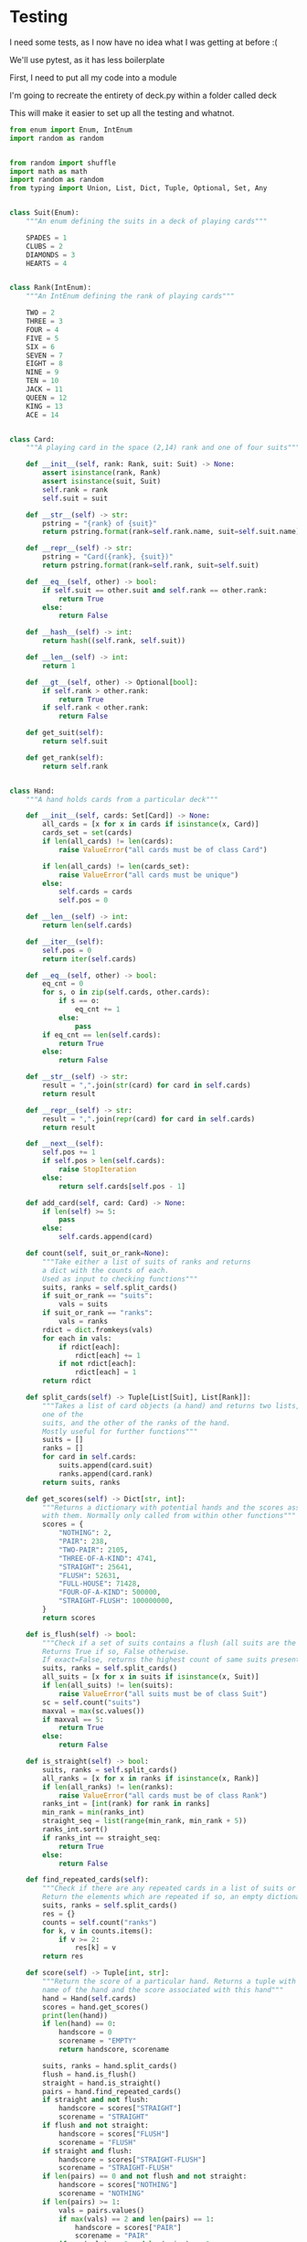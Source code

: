 #+PROPERTY: header-args:R  :session *R*
#+PROPERTY: header-args:python    :exports code
* COMMENT P0ker
- In which I write a card deck
- Plan is to implement poker
- And then potentially some bots.

- Because I am a lazy, lazy man I'm going to start with the CardDeck from fluent python.

#+BEGIN_SRC python
  import collections

  Card = collections.namedtuple('Card', ['rank', 'suit'])

  class FrenchDeck:
      ranks = [str(n) for n in range(2, 11)] + list('JQKA')
      suits = 'spades diamonds clubs hearts'.split()

      def __init__(self):
	  self._cards = [Card(rank, suit) for suit in self.suits
			 for rank in self.ranks]
      def __len__(self):
	  return len(self._cards)
      def __getitem__(self, position):
	  return self._cards[position]

#+END_SRC

- So this creates a deck, and each card is just an element of the deck
- This isn't really what I want, though there are some good ideas that I can steal from it.

#+BEGIN_SRC python  :session :results none :exports code
from enum import Enum, IntEnum
import random as random
import collections as collections
from random import shuffle


class Suit(Enum):
    """An enum defining the suits in a deck of playing cards"""
    SPADES = 1
    CLUBS = 2
    DIAMONDS = 3
    HEARTS = 4


class Rank(IntEnum):
    """An IntEnum defining the rank of playing cards"""
    TWO = 2
    THREE = 3
    FOUR = 4
    FIVE = 5
    SIX = 6
    SEVEN = 7
    EIGHT = 8
    NINE = 9
    TEN = 10
    JACK = 11
    QUEEN = 12
    KING = 13
    ACE = 14


class Card:
    """A playing card in the space (2,13) rank and one of four suits"""
    def __init__(self, suit:Suit, rank:Rank):
        self.rank = rank
        self.suit = suit

    def __repr__(self):
        pstring = "{rank} of {suit}"
        return pstring.format(rank=self.rank, suit=self.suit)


class Hand:
    """A hand holds 5 cards from a particular deck"""
    def __init__(self, cards):
        self.cards = cards
        self.pos = 0

    def __iter__(self):
        self.pos = 0
        return iter(self.cards)

    def __next__(self):
        self.pos += 1
        if self.pos > len(self.cards):
            raise StopIteration
        else:
            return self.cards[self.pos - 1]


def random_choice(upper, lower):
    """Choose an int between upper and lower, uniformly at random"""
    x = random.randint(upper, lower)
    return x


def random_suit() -> Suit:
    """Choose a Suit uniformly at random. Return a Suit Enum"""
    choice = Suit(random_choice(1, 4))
    return choice


def random_rank() -> Rank:
    """Choose a rank uniformly at random. Return a Rank Enum"""
    choice = Rank(random_choice(2, 13))
    return choice


def random_card() -> Card:
    """Choose a Suit and Rank uniformly at random, return the combination as a Card object"""
    suit = random_suit()
    rank = random_rank()
    card = Card(suit, rank)
    return card


def random_hand():
    """Choose five cards using random_card. Note that this function does not handle the possibility of two cards having the same rank & suit. Returns a list of Card objects"""
    cards = []
    for _ in range(0, 5):
        cards.append(random_card())
    return cards
#+END_SRC




#+BEGIN_SRC python :session

#+END_SRC

#+RESULTS:



- So, here we create two Enums, Rank and Suit
- A particular combination of these makes up a card
- However, the deck is probably the right level of abstraction for my purposes
  - It enforces uniqueness of cards
  - It provides a convenient target for methods (shuffle, deal)

- I probably need a Hand object, which consists of 1-5 cards
- So we can re-use some of the fluent python code, with our new Rank and Suit enums

#+BEGIN_SRC python :session



class FirstDeck:
    """An object representing a deck of playing cards"""
    def __init__(self):
        self._cards = [Card(rank, suit) for suit in Suit
                       for rank in Rank]

    def __len__(self):
        return len(self._cards)

    def __getitem__(self, position):
        return self._cards[position]
    def __repr__(self):
        fstring = "Cards remaining: {left}"
        return fstring.format(left=len(self._cards))

    def shuffle(self):
        self._cards = shuffle(self._cards)

    def deal(self):
        card = self._cards.pop(0)
        return card


#+END_SRC
- Ah yes, I should probably have finished the card implementation
- TDD anyone?
#+BEGIN_SRC python :session
Card = collections.namedtuple("Card", ['rank', 'suit'])
#+END_SRC
- Above is my original implementation
- After some dicking around with classes for card, I ended up back with a namedtuple
- i'll change this, but not now.
- I need to shuffle the deck
- Let's steal more code from fluent python! (it was shuffle, see above)
- I fixed this, this code is not used anymore (but potentially stuff further on relies upon it)
#+BEGIN_SRC python :session

def deal_cards(deck, players):
    """Takes a list of players (normally empty lists)
    and deals each of them five cards,
    returning the updated lists"""
    for i in range(0, 5):
        for player in players:
            card = deck.deal()
            player.hand.append(card)
    return deck, players

#+END_SRC


#+BEGIN_SRC python :session :eval no
player1 = []
player2 = []
player3 = []
players = [player1, player2, player3]
mydeck = FirstDeck()
suits = []
ranks = []
for card in player3:
    suits.append(card.suit)
    ranks.append(card.rank)

for suit in Suit:
    print(suits.count(suit))

rcount = []
for rank in Rank:
    rcount.append(ranks.count(rank))

suits_uc = {"♠": 1, "♣": 2, "♥": 4, "♦": 8}
#+END_SRC

- This is just messing around with the hands
- I actually need to change my implementation of rank, to use IntEnum
- this will allow for integer comparisons of the values, which I need
- IntEnum away

#+BEGIN_SRC python :session
Ace = Rank(14)
Deuce = Rank(2)
Ace < Deuce
Ace > Deuce
#+END_SRC
- So now we have comparisons across ranks
- As per official rules, we don't need these for suits
**  Scoring Hands

- Reasonably involved.
- I started [[https://stackoverflow.com/questions/10363927/the-simplest-algorithm-for-poker-hand-evaluation][here]], found an [[https://www.codeproject.com/Articles/569271/A-Poker-hand-analyzer-in-JavaScript-using-bit-math][insane bitmath]] implementation, but my own
  thoughts were most usefully inspired by [[https://people.eecs.berkeley.edu/~bh/ssch15/poker.html][here]] (i love that its a
  project building on previous work but completely different)
- So most of the hands depend on either suits or ranks
- We have same number suits (two, three four of a kind, two-pair, full house)
- rank based (straight)
- suit based (flush)
- rank and suit based (straight flush)
- ideally we want a continuous number to optimise against, but we'll leave that alone for now.

- Official rules can be found [[https://www.pagat.com/poker/rules/ranking.html][here]]

#+BEGIN_SRC python :session
from typing import List


def split_cards(Hand):
    """Takes a list of card objects (a hand) and returns two lists,
    one of the
    suits, and the other of the ranks of the hand.
    Mostly useful for further functions """
    suits = []
    ranks = []
    for each in Hand:
        suits.append(each.suit)
        ranks.append(each.rank)
    return suits, ranks


def count(ranks):
    """Take either a list of suits of ranks and returns
a dict with the counts of each. Used as input to checking functions"""
    rdict = dict.fromkeys(ranks)
    for each in ranks:
        if rdict[each]:
            rdict[each] += 1
        if not rdict[each]:
            rdict[each] = 1
    return rdict


def anyrep(ranks):
"""Check if there are any repeated elements in either a selection of suits or ranks.Return True if there are, False otherwise. """
    origlen = len(ranks)
    uniquelen = len(set(ranks))
    if origlen == uniquelen:
        return False
    else:
        return True


def find_repeated_cards(ranks):
    """Check if there are any repeated cards in a list of suits or ranks. Return the elements which are repeated if so, an empty dictionary otherwise"""
    res = {}
    counts = count(ranks)
    for k, v in counts.items():
        if v >= 2:
            res[k] = v
    return res


def is_straight(ranks, exact=True):
    """Check if the hand contains a straight.Returns True if so, False otherwise. If exact=False, then returns the number of cards which form part of a straight"""
    ranks.sort()
    count = 0
    for i in range(0, len(ranks) - 1):
        if ranks[i + 1] - ranks[i] == 1:
            count += 1
    if not exact:
        return count

    if count == 4:
        return True
    else:
        return False


def is_flush(suits, exact=True):
    """Check if a set of suits contains a flush (all suits are the same). Returns True if so, False otherwise. If exact=False, returns the highest count of same suits present. """
    sc = count(suits)
    maxval = max(sc.values())
    if not exact:
        return maxval
    if maxval == 5:
        return True
    else:
        return False


def make_straight(suit: Suit, start: int) -> List[Card]:
    """This actually makes a straight flush, of suit Suit and starting at Rank start"""
    hand = []
    if not start:
        start = 7
    for rank in range(start, start + 5):
        hand.append(Card(suit, Rank(rank)))
    return hand

#+END_SRC


- So the key when iterating over dicts is to use the items method (iteritems in Python 2)
- that may be the source of some of the problems I've been having with them

|       prob | hand name           | prob_num |      |
|  0.001539% | "straight flush"    |      1e6 |
|  0.024010% | "4 of a kind plain" |   0.0002 |      |
|  0.144058% | "full house plain"  |   0.0014 |      |
|  0.196540% | "nothing flush"     |   0.0019 |      |
|  0.392465% | "straight plain"    |   0.0039 |      |
|  2.112845% | "3 of a kind plain" |  0.02109 |      |
|  4.753902% | "2 pairs plain"     |   0.0475 |      |
| 42.256903% | "pair plain"        |     0.42 |      |
| 50.117739% | "nothing plain"     |    .5012 |      |
#+TBLFM: $4=1/1e6

- So I can use 1/prob as a measure of how much to bet.
- Note that those really small numbers are percentages, which makes things pretty crazy.

#+BEGIN_SRC python :session 


def get_scores():
    """Returns a dictionary with potential hands and the scores associated
    with them. Normally only called from within other functions"""
    scores = {'NOTHING': 2,
              'PAIR': 238,
              'TWO-PAIR': 2105,
              'THREE-OF-A-KIND': 4741,
              'STRAIGHT': 25641,
              'FLUSH': 52631,
              'FULL-HOUSE': 71428,
              '4-OF-A-KIND': 500000,
              'STRAIGHT-FLUSH': 100000000}
    return scores


def score_hand(hand):
    """Return the score of a particular hand. Returns a tuple with the
    name of the hand and the score associated with this hand"""
    scores = get_scores()
    suits, ranks = split_cards(hand)
    flush = is_flush(suits)
    straight = is_straight(ranks)
    print("flush is {}, and straight is {}".format(flush, straight))
    pairs = find_repeated_cards(ranks)
    print("len(pairs) = {}".format(len(pairs)))
    if straight:
        handscore = scores['STRAIGHT']
        scorename = 'STRAIGHT'
    if flush:
        handscore = scores['FLUSH']
        scorename = 'FLUSH'
    if straight and flush:
        handscore = scores['STRAIGHT-FLUSH']
        scorename = 'STRAIGHT-FLUSH'
    if len(pairs) == 0:
        handscore = scores['NOTHING']
        scorename = 'NOTHING'
    if len(pairs) >= 1:
        vals = pairs.values()
        if max(vals) == 2 and len(pairs) == 1:
            handscore = scores['PAIR']
            scorename = 'PAIR'
        if max(vals) == 2 and len(pairs) == 2:
            handscore = scores['TWO-PAIR']
            scorename = 'TWO-PAIR'
        if max(vals) == 3 and len(pairs) == 1:
            handscore = scores['THREE-OF-A-KIND']
            scorename = 'THREE-OF-A-KIND'
        if max(vals) == 3 and len(pairs) == 2:
            handscore = scores['FULL-HOUSE']
            scorename = 'FULL-HOUSE'
        if max(vals) == 4:
            handscore = scores['FOUR-OF-A-KIND']
            scorename = 'FOUR-OF-A-KIND'
    return handscore, scorename


#+END_SRC

- this code handles the scoring
- I need to test this extensively, as it's key to the overall game.

#+BEGIN_SRC python :session :eval no
# old API, doesn't work anymore
player1 = []
player2 = []
player3 = []
players = [player1, player2, player3]
mydeck = FirstDeck()
mydeck, players = deal_cards(mydeck, players)
scores = [score_hand(player.hand) for player in players]
#+END_SRC

#+BEGIN_SRC python :session 


def discard_cards(hand):
    """Discard cards that do not add to the value of the hand. Ignores the
    possibility of straights or flushes. Keeps any pairs etc, otherwise
    keeps the highest numeric cards and discards the rest. In any case,
    will discard no more than three cards."""
    suits, ranks = split_cards(hand)
    score, handname = score_hand(hand)
    scount = count(suits)
    rcount = count(ranks)
    if handname == 'NOTHING':
        ranks.sort(reverse=True)
        topranks = ranks[0:2]
        minretained = topranks[1].value
        cards_remaining = [(r, s) for r, s in hand if r >= minretained]
    else:
        keep = {k: v for k, v in rcount.items() if v >= 2}
        keepvalues = list(keep)[0].value
        cards_remaining = [(rank, suit) for rank, suit
                           in hand if rank == keepvalues]

    return cards_remaining


def replenish_cards(deck, player):
    """Takes a deck and player as argument. Deals cards to the player,
    until they have five cards again."""
    while len(player.hand) < 5:
        card = deck.deal()
        player.hand.append(card)
        if len(player.hand) == 5:
            pass
    return deck, player
#+END_SRC
*** Player Actions
- Next, I need to figure out what actions the players can take:
- Actions:
  - BET : bet(amount)
  - CALL : call(amount)
  - RAISE : raise(amount)
  - FOLD : fold()

- How to decide on actions:
  - If handscore greater than some threshold
  - BET according to that threshold
  - BET if Prob(Win) > potential loss
  - CALL if uncertain
  - Need to handle pots and conditional logic based on size of pot vs size of other players pots


- If nothing FOLD
- Else BET

- Seems plausible to create some player objects

#+BEGIN_SRC python :session 
import math as math
import random as random
from typing import List, Set, Dict, Tuple, Optional

class Player:
    def __init__(self, hand=None, stash=5000):
        self.hand = []
        self.stash = stash
        self.score = 0
        self.minbet = 10
        self.randnum = random.randint(0, 100)

    def __repr__(self):
        fstring = "Player(stash = {stash}, score={score}, hand = {hand})"
        return fstring.format(stash=self.stash,
                              score=self.score,
                              hand=self.hand)

    def scores(self):
        if len(self.hand) > 0:
            score, sname = score_hand(self.hand)
            self.score = score
            return self.score
        else:
            return self.score

    def discard(self):
        self.hand = discard_cards(self.hand)

    def bet(self, bet=None):
        if bet:
            return bet
        else:
            score, name = score_hand(self.hand)
            if score > 200:
                bet = (self.stash * 0.01) * math.log(score)
                randnumber = random.random()
                if randnumber < 0.25:
                    bet += self.randnum
                if randnumber > 0.75:
                    bet -= self.randnum
                self.stash = self.stash - bet
                return bet
            else:
                self.stash -= self.minbet
                return self.minbet

    def call(self, bet_required=None) -> bool:
        if not self.score:
            self.score, _ = score_hand(self.hand)

        else:
            if self.score < 200:
                return False
            else:
                return True
        if bet_required:
            if self.score < bet_required:
                return False
            else:
                return True

    def fold(self) -> bool:
        if not self.score:
            self.score = score_hand(self.hand)
        if self.score < 100:
            return True
        else:
            return False

    def decide_action(self, game):
        is_call = self.call()
        is_fold = self.fold()
        if is_fold:
            return 'FOLD'
        if not is_fold and is_call:
            return 'CALL'
        if self.score < 200 or self.score > 400:
            return 'CHECK'
        else:
            return 'BET'
#+END_SRC

#+RESULTS:

- the actions should be enums
- take bet calculation logic out of bet function


- I probably also need a Game object to handle the deck, pot and
  comparison of hands

#+BEGIN_SRC python :session 
class Game:
    def __init__(self, name="poker", ante=100):
        self.name = name
        self.ante = 100
        self.maxdrop = 3
        self.deck = FirstDeck()
        self.pot = 0
    def __repr__(self):
        fstring = "Game{name}, ante={ante}, maxdrop={maxdrop},pot={pot}"
        return fstring.format(name=self.name,
                              ante=self.ante,
                              maxdrop=self.maxdrop,
                              pot=self.pot)

    def start_round(self, players):
        self.deck.shuffle()
        deck, players = deal_cards(self.deck, players=players)
        self.deck = deck
        return players

    def deal(self, player):
        deck, player = replenish_cards(self.deck, player)
        self.deck = deck
        return player

    def compare(self, players):
        scores = {}
        for player in players:
            score, sname = score_hand(players.hand)
            scores[player] = score
        maxscore = max(scores.items)
        return maxscore



    def add_to_pot(self, bet):
        print("pot is {} and bet is {}".format(self.pot, bet))
        self.pot += bet

    def get_pot_value(self):
        return self.pot
#+END_SRC

#+RESULTS:
: False




#+BEGIN_SRC python :session
import deck
players = [deck.Player(),deck.Player(),deck.Player()]
d = deck.FirstDeck()
d.shuffle()
d, players = deck.deal_cards(d, players)
scores = [deck.score_hand(x) for x in players]
player_discards = [deck.discard_cards(x) for x in players]
players = [deck.replenish_cards(x) for x in player_discards]
#+END_SRC

- So, my API is OK right now.
- This is all OK until ==replenish_cards== is run, but that function returns both the deck and the players
- this leads to annoying objects.
- the problem here is that with the Game design above, the deck can be handled there
- Then I just return the players.
- I can then handling the player logic in the player objects.
- The only concern I have is duplication of scoring logic (I already
  have this problem with ==discard_cards==)


#+BEGIN_SRC python
playersnew = [deck.Player(), deck.Player(), deck.Player()]
game = deck.Game()
players = game.start_round(playersnew)
hands = [x.hand for x in players]
players = [discard_cards(x) for x in hands]
players = [replenish_cards(x) for x in players]
#+END_SRC

- So this is a better API, in that I can create new player objects. I
  need to implement a hand updater/extractor as I always need this
  information.

** Order of Play
- Big blind (100), little blind (50)
- big blind starts, continuing clockwise
- Three cards dealt
- one round of betting
- calls, raises and folds
- discard and take new cards (max 3)
- second round betting
- end hand (with call or fold)
#+BEGIN_SRC python :session :results output
import deck
playersnew = [deck.Player(), deck.Player(), deck.Player()]
game = deck.Game()
player1, player2, player3 = playersnew
blind = player1.bet(100)
lblind = player2.bet(50)
game.add_to_pot(blind)
game.add_to_pot(lblind)
playersnew = player1, player2, player3
players = game.start_round(playersnew)
hands = [x.hand for x in players]
scores = [x.scores() for x in players]
bets = [x.bet() for x in players]
for b in bets:
    game.add_to_pot(b)
_ = [x.discard() for x in players]
##this is a weird transition
## the discarded cards should be held by the game
## not sure how to represent the boundary
players = [game.deal(x) for x in players]
scores = [x.scores() for x in players]
##people should fold or call here (potentially following a raise)
call = [x.call() for x in players]
bets = [x.bet() for x in players]

#+END_SRC
- this isn't bad i am getting the bets into the pots
- I need logic to handle calls, raises and folds though
- additionally, I need to be able to end a round and distribute the
  pot
- hmmm, not sure that my cavelier list-comp approach works here
- for instance, I'm not handling the round where one person bets 238
  and the others bet ten. The other two need to handle this (i.e. by
  matching or folding)

#+RESULTS:
#+begin_example
flush is False, and straight is False
len(pairs) = 0
flush is False, and straight is False
len(pairs) = 0
flush is False, and straight is False
len(pairs) = 1
flush is False, and straight is False
len(pairs) = 0
flush is False, and straight is False
len(pairs) = 0
flush is False, and straight is False
len(pairs) = 1

[10, 10, 0.5]


#+end_example

- I had a full house there where the bet was lower than that for nothing
- clearly my bet logic is f*ked up somewhere
- need to refactor bet to generate conf from scores or something
- I probably need to log scores, given how large they are (player3
  just went all in on a pair of 5's)
- that's all done
- need a function that returns an action, which can then be implemented
- move all of the logic out of the bet, call and fold functions
- function decide_action perhaps?
* COMMENT DeepStack

- So, we have a fancy ass paper in [[https://www.deepstack.ai/][Science]] which apparently solves Texas Hold'Em.
- They also supply an implementation of a [[https://github.com/lifrordi/DeepStack-Leduc][much simpler version]] (Leduc HoldEm)

- In response to a Github issue, they note that there are [[https://github.com/lifrordi/DeepStack-Leduc/issues/3][ethical
  concerns]] around releasing a better version.

- Their code is written in Torch (the lua version)
- It would seem to make sense to attempt to reimplement said code in
  PyTorch (as a numerical and interesting project to learn more
  python).

- First step, read the paper!

** Deep Stack Paper (2015)

there has been success with perfect information games recently poker
is a similarly complicated imperfect information (i.e. hidden state)
game this paper presents an approach towards solving this problem
- game used is Heads Up No Limit HoldEm
- heads up means two players
- no limit any bet size up to pot is allowed
- 2 hidden, 3 +1 + 1 flop
- supplement has full details of game and rules

- correct decision depends on prob distribution over opponents hidden
  state
- Counter-factual regret minimisation is one competitive approach
- normally uses a whole-game approach
- compare actual strategy to perfect strategy, update strategy
  probabilities based on this
- DeepStack is different
  - uses CFR, but does not compute a strategy prior to play
  - instead constructs lookahead trees from current state
  - substitutes approximate estimate beyond a certain depth

- generalised algorithm for sequential imperfect information games
- in poker, both public and private state
  - public state is the cards on table
  - private state is the cards of each player
  - posiible sequences of states form a public tree with associated subtree
- player strategy defines a prob dist over valid actions for each decision point
- decision point is the union of public state and player private state
- DeepStack aims for a low-exploitability strategy (i.e. trends towards a Nash equilibrium)

- algorithm has three components
  - sound local strategy computation for current public state
  - depth-limited lookahead using a learned value function
  - a restricted set of lookahead options

- they claim that this is analogous to heuristic search approaches for
  perfect information games

- DeepStack uses "continual re-solving" (hopefully this will make more
  sense when I have details)

*  Testing

I need some tests, as I now have no idea what I was getting at before
:(

We'll use pytest, as it has less boilerplate

First, I need to put all my code into a module

I'm going to recreate the entirety of deck.py within a folder called
deck

This will make it easier to set up all the testing and whatnot. 

#+BEGIN_SRC python :tangle deck/pkr.py  :file deck/pkr.py
from enum import Enum, IntEnum
import random as random


from random import shuffle
import math as math
import random as random
from typing import Union, List, Dict, Tuple, Optional, Set, Any


class Suit(Enum):
    """An enum defining the suits in a deck of playing cards"""

    SPADES = 1
    CLUBS = 2
    DIAMONDS = 3
    HEARTS = 4


class Rank(IntEnum):
    """An IntEnum defining the rank of playing cards"""

    TWO = 2
    THREE = 3
    FOUR = 4
    FIVE = 5
    SIX = 6
    SEVEN = 7
    EIGHT = 8
    NINE = 9
    TEN = 10
    JACK = 11
    QUEEN = 12
    KING = 13
    ACE = 14


class Card:
    """A playing card in the space (2,14) rank and one of four suits"""

    def __init__(self, rank: Rank, suit: Suit) -> None:
        assert isinstance(rank, Rank)
        assert isinstance(suit, Suit)
        self.rank = rank
        self.suit = suit

    def __str__(self) -> str:
        pstring = "{rank} of {suit}"
        return pstring.format(rank=self.rank.name, suit=self.suit.name)

    def __repr__(self) -> str:
        pstring = "Card({rank}, {suit})"
        return pstring.format(rank=self.rank, suit=self.suit)

    def __eq__(self, other) -> bool:
        if self.suit == other.suit and self.rank == other.rank:
            return True
        else:
            return False

    def __hash__(self) -> int:
        return hash((self.rank, self.suit))

    def __len__(self) -> int:
        return 1

    def __gt__(self, other) -> Optional[bool]:
        if self.rank > other.rank:
            return True
        if self.rank < other.rank:
            return False

    def get_suit(self):
        return self.suit

    def get_rank(self):
        return self.rank


class Hand:
    """A hand holds cards from a particular deck"""

    def __init__(self, cards: Set[Card]) -> None:
        all_cards = [x for x in cards if isinstance(x, Card)]
        cards_set = set(cards)
        if len(all_cards) != len(cards):
            raise ValueError("all cards must be of class Card")

        if len(all_cards) != len(cards_set):
            raise ValueError("all cards must be unique")
        else:
            self.cards = cards
            self.pos = 0

    def __len__(self) -> int:
        return len(self.cards)

    def __iter__(self):
        self.pos = 0
        return iter(self.cards)

    def __eq__(self, other) -> bool:
        eq_cnt = 0
        for s, o in zip(self.cards, other.cards):
            if s == o:
                eq_cnt += 1
            else:
                pass
        if eq_cnt == len(self.cards):
            return True
        else:
            return False

    def __str__(self) -> str:
        result = ",".join(str(card) for card in self.cards)
        return result

    def __repr__(self) -> str:
        result = ",".join(repr(card) for card in self.cards)
        return result

    def __next__(self):
        self.pos += 1
        if self.pos > len(self.cards):
            raise StopIteration
        else:
            return self.cards[self.pos - 1]

    def add_card(self, card: Card) -> None:
        if len(self) >= 5:
            pass
        else:
            self.cards.append(card)

    def count(self, suit_or_rank=None):
        """Take either a list of suits of ranks and returns
        a dict with the counts of each.
        Used as input to checking functions"""
        suits, ranks = self.split_cards()
        if suit_or_rank == "suits":
            vals = suits
        if suit_or_rank == "ranks":
            vals = ranks
        rdict = dict.fromkeys(vals)
        for each in vals:
            if rdict[each]:
                rdict[each] += 1
            if not rdict[each]:
                rdict[each] = 1
        return rdict

    def split_cards(self) -> Tuple[List[Suit], List[Rank]]:
        """Takes a list of card objects (a hand) and returns two lists,
        one of the
        suits, and the other of the ranks of the hand.
        Mostly useful for further functions"""
        suits = []
        ranks = []
        for card in self.cards:
            suits.append(card.suit)
            ranks.append(card.rank)
        return suits, ranks

    def get_scores(self) -> Dict[str, int]:
        """Returns a dictionary with potential hands and the scores associated
        with them. Normally only called from within other functions"""
        scores = {
            "NOTHING": 2,
            "PAIR": 238,
            "TWO-PAIR": 2105,
            "THREE-OF-A-KIND": 4741,
            "STRAIGHT": 25641,
            "FLUSH": 52631,
            "FULL-HOUSE": 71428,
            "FOUR-OF-A-KIND": 500000,
            "STRAIGHT-FLUSH": 100000000,
        }
        return scores

    def is_flush(self) -> bool:
        """Check if a set of suits contains a flush (all suits are the same).
        Returns True if so, False otherwise.
        If exact=False, returns the highest count of same suits present."""
        suits, ranks = self.split_cards()
        all_suits = [x for x in suits if isinstance(x, Suit)]
        if len(all_suits) != len(suits):
            raise ValueError("all suits must be of class Suit")
        sc = self.count("suits")
        maxval = max(sc.values())
        if maxval == 5:
            return True
        else:
            return False

    def is_straight(self) -> bool:
        suits, ranks = self.split_cards()
        all_ranks = [x for x in ranks if isinstance(x, Rank)]
        if len(all_ranks) != len(ranks):
            raise ValueError("all cards must be of class Rank")
        ranks_int = [int(rank) for rank in ranks]
        min_rank = min(ranks_int)
        straight_seq = list(range(min_rank, min_rank + 5))
        ranks_int.sort()
        if ranks_int == straight_seq:
            return True
        else:
            return False

    def find_repeated_cards(self):
        """Check if there are any repeated cards in a list of suits or ranks.
        Return the elements which are repeated if so, an empty dictionary otherwise"""
        suits, ranks = self.split_cards()
        res = {}
        counts = self.count("ranks")
        for k, v in counts.items():
            if v >= 2:
                res[k] = v
        return res

    def score(self) -> Tuple[int, str]:
        """Return the score of a particular hand. Returns a tuple with the
        name of the hand and the score associated with this hand"""
        hand = Hand(self.cards)
        scores = hand.get_scores()
        print(len(hand))
        if len(hand) == 0:
            handscore = 0
            scorename = "EMPTY"
            return handscore, scorename

        suits, ranks = hand.split_cards()
        flush = hand.is_flush()
        straight = hand.is_straight()
        pairs = hand.find_repeated_cards()
        if straight and not flush:
            handscore = scores["STRAIGHT"]
            scorename = "STRAIGHT"
        if flush and not straight:
            handscore = scores["FLUSH"]
            scorename = "FLUSH"
        if straight and flush:
            handscore = scores["STRAIGHT-FLUSH"]
            scorename = "STRAIGHT-FLUSH"
        if len(pairs) == 0 and not flush and not straight:
            handscore = scores["NOTHING"]
            scorename = "NOTHING"
        if len(pairs) >= 1:
            vals = pairs.values()
            if max(vals) == 2 and len(pairs) == 1:
                handscore = scores["PAIR"]
                scorename = "PAIR"
            if max(vals) == 2 and len(pairs) == 2:
                handscore = scores["TWO-PAIR"]
                scorename = "TWO-PAIR"
            if max(vals) == 3 and len(pairs) == 1:
                handscore = scores["THREE-OF-A-KIND"]
                scorename = "THREE-OF-A-KIND"
            if max(vals) == 3 and len(pairs) == 2:
                handscore = scores["FULL-HOUSE"]
                scorename = "FULL-HOUSE"
            if max(vals) == 4:
                handscore = scores["FOUR-OF-A-KIND"]
                scorename = "FOUR-OF-A-KIND"
        return handscore, scorename

    def get_suits(self) -> List[Suit]:
        suits = []
        for card in self.cards:
            suits.append(card.get_suit())
        return suits


def random_choice(upper: int, lower: int) -> int:
    """Choose an int between upper and lower, uniformly at random"""
    x = random.randint(upper, lower)
    return x


def random_suit() -> Suit:
    """Choose a Suit uniformly at random. Return a Suit Enum"""
    choice = Suit(random_choice(1, 4))
    return choice


def random_rank() -> Rank:
    """Choose a rank uniformly at random. Return a Rank Enum"""
    choice = Rank(random_choice(2, 13))
    return choice


def random_card() -> Card:
    """Choose a Suit and Rank uniformly at random,
    return the combination as a Card object"""
    suit = random_suit()
    rank = random_rank()
    card = Card(rank, suit)
    return card


def random_hand() -> Hand:
    """Choose five cards using random_card.
    Note that this function does not handle the possibility of
    two cards having the same rank & suit.
    Returns a list of Card objects"""
    deck = Deck()
    hand = deck.deal(num_cards=5)
    return Hand(hand)


class Deck:
    """An object representing a deck of playing cards"""

    def __init__(self) -> None:
        deck = [Card(rank, suit) for suit in Suit for rank in Rank]
        random.shuffle(deck)
        self._cards = deck

    def __len__(self) -> int:
        return len(self._cards)

    def __getitem__(self, position):
        return self._cards[position]

    def __repr__(self) -> str:
        fstring = "Cards remaining: {left}"
        return fstring.format(left=len(self._cards))

    def shuffle(self) -> None:
        shuffle(self._cards)

    def deal(self, num_cards):
        if num_cards < 1:
            raise ValueError("cannot be dealt less than 1 card")
        if num_cards == 1:
            cards = self._cards[0]
            self._cards = self._cards[1:]
        else:

            cards = self._cards[0:num_cards]
            self._cards = self._cards[num_cards:]
        return cards


# class PlayerNamer():
#     def __init__(names):
#         if not names:
#             names = set(["Liam","Emma","Noah","Olivia","William","Ava",
#                 "James","Isabella","Oliver","Sophia"])
#     def get_name(self):
#         return(self.names.pop())


class PlayerNamer:
    def __init__(self, names=None):
        if not names:
            self.names = [
                "Liam",
                "Emma",
                "Noah",
                "Olivia",
                "William",
                "Ava",
                "James",
                "Isabella",
                "Oliver",
                "Sophia",
            ]
        else:
            self.names = names

    def get_name(self) -> str:
        length_names = len(self.names)
        rand_choice = random_choice(0, length_names - 1)
        name = self.names.pop(rand_choice)
        return name


class Player:
    def __init__(self, hand=None, stash=None):

        if hand is None:
            self.hand = Hand([])
        else:
            self.hand = Hand(hand)
        if stash is None:
            self.stash = 5000
        else:
            self.stash = stash
        self.score = 0
        self.minbet = 10
        self.randnum = random.randint(0, 100)

        ##this guarentees unique names as the names list is shared
        ##between player objects. Normally this would be a bug,
        ##it's a little tricksy

    def __repr__(self) -> str:
        fstring = "Player(stash = {stash}, score={score}, hand = {hand})"
        return fstring.format(stash=self.stash, score=self.score, hand=self.hand)

    def __len__(self) -> int:
        return 1

    def scores(self) -> float:
        if len(self.hand) > 0:
            score, sname = Hand(self.hand).score()
            self.score = score
            return self.score
        else:
            return self.score

    def discard(self) -> List[Card]:
        self.hand, discard = discard_cards(self.hand)
        return discard

    def bet(self, bet=None) -> float:
        def check_bet(bet, stash):
            if bet > stash:
                print("got here")
                raise ValueError(
                    "can only bet {max_stash}, you bet {bet}".format(
                        max_stash=stash, bet=bet
                    )
                )
            else:
                return bet

        if bet:
            bet = check_bet(bet, self.stash)
            return bet
        else:
            bet = 0
            score, name = Hand(self.hand).score()
            if score > 200:
                bet = (self.stash * 0.01) * math.log(score)
                bet = check_bet(bet, self.stash)
                self.stash -= bet
                return bet
            else:
                bet = self.minbet
                bet = check_bet(bet, self.stash)
                self.stash -= self.minbet
                return self.minbet

    def call(self, bet_required=None) -> bool:
        if not self.score:
            self.score, _ = Hand(self.hand).score()

        if self.score < 200:
            return False
        else:
            return True

        if bet_required:
            if self.score < bet_required:
                return False
            else:
                return True

    def fold(self, state: Optional[Dict[str, int]] = None) -> bool:
        if not state:
            state = {"min_bet": 100}
        if not self.score:
            self.score, _ = Hand(self.hand).score()
        if self.score < state["min_bet"]:
            return True
        else:
            return False

    def decide_action(self, state=None) -> Dict[str, Union[int, str]]:
        is_call = self.call()
        is_fold = self.fold(state)
        if is_fold:
            return {"action": "FOLD", "amount": 0}
        if not is_fold and is_call:
            return {"action": "CALL", "amount": 0}
        if self.score < 200 or self.score > 400:
            return {"action": "CHECK", "amount": 0}
        else:
            return {"action": "BET", "amount": 0}

    def send_action(self, state=None):
        action = self.decide_action(state)
        return action

    def pay(self, amount):
        self.stash -= amount
        return amount

    def add_card(self, card: Card) -> None:
        self.hand.add_card(card)
        return None


class Round:
    def __init__(self, ante, players: List[Player]) -> None:
        self.pot = 0
        self.position = 0
        self.ante = ante
        self.num_players = len(players)
        self.min_bet = ante
        self.actions = []

    def add_to_pot(self, bet) -> None:
        self.pot += bet

    def get_pot_value(self):
        return self.pot

    def get_position(self):
        return self.position

    def set_position(self, position) -> None:
        self.position = position

    def get_actions(self):
        return self.actions

    def set_action(self, action) -> None:
        self.actions.append(action)
        self.update_state()

    def get_blind(self, blind_type):
        if blind_type == "small":
            return self.ante
        if blind_type == "big":
            return self.ante * 2
        else:
            raise NotImplementedError

    def get_blinds(self, players: List[Player]) -> List[Player]:
        small_blind_pos = 0
        big_blind_pos = 1
        small_blind = self.get_blind("small")
        big_blind = self.get_blind("big")
        sb = players[small_blind_pos].pay(small_blind)
        bb = players[big_blind_pos].pay(big_blind)
        self.add_to_pot(bb + sb)
        return players

    def get_minimum_bet(self):
        if not self.min_bet:
            self.min_bet = self.ante
        return self.min_bet

    def update_state(self) -> Dict[str, Any]:
        sblind = self.get_blind("small")
        lblind = self.get_blind("big")
        potval = self.get_pot_value()
        position = self.get_position()
        min_bet = self.get_minimum_bet()
        actions = self.get_actions()
        return {
            "small_blind": sblind,
            "big_blind": lblind,
            "pot_value": potval,
            "position": position,
            "min_bet": min_bet,
            "actions": actions,
        }


class Dealer:
    def __init__(self, name: str = "poker", ante: int = 100) -> None:
        self.name = name
        self.ante = ante
        self.maxdrop = 3
        deck = Deck()
        self.deck = deck
        self.round = None
        self.discard_pile = []
        self.round_count = None
        self.player_namer = PlayerNamer()

    def start_game(self, players: List[Player]) -> List[Player]:
        player_list = []
        self.round_count = 0
        for player in players:
            player = self.give_name(player)
            player_list.append(player)
        return player_list

    def give_name(self, player):
        name = self.player_namer.get_name()
        player.name = name
        return player

    def __repr__(self) -> str:
        pot = self.get_pot_value()
        fstring = "Game{name}, ante={ante}, maxdrop={maxdrop},pot={pot}"
        return fstring.format(name=self.name, ante=self.ante, maxdrop=self.maxdrop)

    def deals(self, players: List[Player]) -> List[Player]:
        """Takes a list of players (normally empty lists)
        and deals each of them five cards,
        returning the updated lists"""
        deck = self.deck
        for i in range(0, 5):
            for player in players:
                card = deck.deal(num_cards=1)
                player.add_card(card)
        return players

    def update_cards(self, player):
        if len(player) > 1:
            raise ValueError(
                "update cards only takes one player, not {x}".format(x=len(player))
            )
        deck, player = replenish_cards(self.deck, player)
        self.deck = deck
        return player

    def take_action(self, player) -> None:
        state = self.round.update_state()
        action = player.send_action(state)
        self.round.set_action(action)

    def compare(self, players):
        scores = {}
        for player in players:
            score, sname = player.hand.score()
            scores[player.name] = score
        print(scores)
        # maxscore = max(scores.items())
        return scores

    def start_round(self, players: List[Player] = None) -> Round:
        r = Round(self.ante, players)
        self.round = r
        players = self.round.get_blinds(players)
        players = self.deals(players)
        return r

    def end_round(self, players: List[Player]) -> None:
        self.round_count += 1

    def take_discards(self, cards: List[Card]) -> None:
        for card in cards:
            self.discard_pile.append(card)

    def get_pot_value(self):
        val = self.round.get_pot_value()
        return val

    def get_blind(self, blind_type):
        return self.round.get_blind(blind_type)

    def get_blinds(self, players: List[Player]) -> List[Player]:
        return self.round.get_blinds(players)

    def get_position(self):
        return self.round.position

    def set_position(self, position) -> None:
        self.round.position = position

    def update_state(self, round):
        return round.update_state()

    def get_state(self, Round: Round):
        return self.update_state(Round)


def deal_cards(dealer: Dealer, players: List[Player]) -> Tuple[Dealer, List[Player]]:
    """Takes a list of players (normally empty lists)
    and deals each of them five cards,
    returning the updated lists"""
    for i in range(0, 5):
        for player in players:
            card = dealer.deck.deal(num_cards=1)
            player.add_card(card)
    return dealer, players


def anyrep(ranks) -> bool:
    """Check if there are any repeated elements in either
    a selection of suits or ranks.
    Return True if there are, False otherwise.
    """
    origlen = len(ranks)
    uniquelen = len(set(ranks))
    if origlen == uniquelen:
        return False
    else:
        return True


def make_straight(start: int) -> Hand:
    """This can produce a straight flush, of suit random_suit and starting at Rank start"""
    hand = []
    if not start:
        start = 7
    for rank in range(start, start + 5):
        hand.append(Card(Rank(rank), random_suit()))
    return Hand(hand)


def make_flush(suit: Optional[Suit] = None) -> Hand:
    """This can produce a flush, of suit random_suit and with a random_ranks"""
    hand = []
    if not suit:
        suit = random_suit()
    random_ranks = random.sample(list(Rank), 5)
    for rank in random_ranks:
        hand.append(Card(rank, suit))
    return Hand(hand)


def print_source(function) -> None:
    import inspect
    import pprint

    pprint.pprint(inspect.getsource(function))


def discard_cards(hand: Hand) -> Tuple[List[Card], List[Card]]:
    """Discard cards that do not add to the value of the hand. Ignores the
    possibility of straights or flushes.
    Keeps any pairs etc, otherwise
    keeps the highest numeric cards and discards the rest.
    In any case, will discard no more than three cards."""
    # if not isinstance(hand, Hand):
    #     hand = Hand(hand)
    if len(hand) <= 3:
        keep, discard = hand, []
        return keep, discard
    suits, ranks = hand.split_cards()
    this_score, handname = hand.score()
    if handname == "STRAIGHT" or handname == "FLUSH" or handname == "STRAIGHT-FLUSH":
        keep = hand.cards
        discard = []
    if handname == "NOTHING":
        three_cards = random.sample(list(hand), 3)
        keep = [card for card in hand if card not in three_cards]
        discard = [card for card in hand if card in three_cards]
    else:
        keep = []
        discard = []
        for card in hand:
            old_score = this_score
            new_hand = Hand([c for c in hand if c != card])
            score_new, _ = new_hand.score()
            if old_score > score_new:
                keep.append(card)
            if old_score == score_new:
                discard.append(card)
            if old_score < score_new:
                raise ValueError("something has gone very wrong")
        discard = [c for c in hand if c not in keep]

    return keep, discard


def replenish_cards(deck, player):
    """Takes a deck and player as argument. Deals cards to the player,
    until they have five cards again."""
    while len(player.hand) < 5:
        card = deck.deal(num_cards=1)
        player.add_card(card)
        if len(player.hand) == 5:
            pass
    return deck, player


#+END_SRC

#+RESULTS:
: None


#+begin_src python :tangle deck/stats.py
from typing import List
from collections import defaultdict


from .pkr import Hand, random_hand

def generate_hands(n:int) -> List[Hand]:
    manyhands = [random_hand() for _ in range(n)]
    return(manyhands)

def score_hand_distribution(hands:List[Hand]):
    dist = {}
    scores = [hand.score() for hand in hands]
    assert len(scores) == len(hands)
    for score, name in scores:
        try:
            dist[name] += 1
        except KeyError:
            dist[name] = 1
            
    return(dist)
            



#+end_src


#+begin_src python :tangle deck/tests/test_stats.py
from deck.pkr import random_hand, Round
from deck.stats import score_hand_distribution, generate_hands

def test_generate_hands_returns_n_hands() -> None:
    manyhands = generate_hands(n=100)
    assert len(manyhands) == 100

def test_score_hand_dist_returns_all_hands() -> None:
    n = 100
    manyhands = generate_hands(n)
    score_dist = score_hand_distribution(manyhands)
    total_sum = sum(score_dist.values())
    assert total_sum == n
    
    
def test_count_list_of_hands() -> None:
    manyhands = [random_hand() for x in range(100)]
    hand_dist = score_hand_distribution(manyhands)
    assert hand_dist is not None

def test_score_hand_dist_returns_scores() -> None:
    manyhands = [random_hand() for x in range(100)]
    hand_dist = score_hand_distribution(manyhands)
    assert hand_dist['NOTHING'] > 0
#+end_src


- We need to create an empty ~__init_file.py~  for /reasons/. 

#+BEGIN_SRC python :tangle deck/tests/test_cards.py
# type: ignore 
import pytest
from deck.pkr import Rank, Suit, Card, Round


def generate_rank(num) -> Rank:
    rank = Rank(num)
    return rank


def generate_suit(num) -> Suit:
    s = Suit(num)
    return s

def test_suit_min() -> None:
    with pytest.raises(ValueError):
        suit = generate_suit(0)

def test_suit_max() -> None:
    with pytest.raises(ValueError):
        suit = generate_suit(5)


def test_rank_min() -> None:
    with pytest.raises(ValueError):
        rank = generate_rank(1)

def test_rank_max() -> None:
    with pytest.raises(ValueError):
        rank = generate_rank(15)


# ace_of_spades = Card(Suit(1), Rank(14))
# def test_suit_and_rank():
#     assert (ace_of_spades == Card(Suit(1), Rank(14)))
    
Ace = Rank(14)
Deuce = Rank(2)

def test_rank_ordering() -> None:
    assert Ace > Deuce

def test_wrong_rank_ordering() -> None:
    with pytest.raises(AssertionError):
        assert Deuce > Ace

def test_court_cards() -> None:
    assert Rank(13) > Rank(12) > Rank(11)

def test_card_equality() -> None:
    c1 = Card(Rank(14), Suit(1))
    c2 = Card(Rank(14), Suit(1))
    assert c1 == c2

def test_card_notequal() -> None:
    c1 = Card(Rank(14), Suit(1))
    c2 = Card(Rank(14), Suit(2))
    assert c1 != c2

def test_card_wrong_order_fails() -> None:
    with pytest.raises(AssertionError):
        Card(Suit(1), Rank(2))

def test_card_greater_than() -> None:
    c1 = Card(Rank(14), Suit(1))
    c2 = Card(Rank(13), Suit(2))
    assert c1 > c2

def test_card_less_than() -> None:
    c1 = Card(Rank(14), Suit(1))
    c2 = Card(Rank(13), Suit(2))
    assert c2  <   c1


#+END_SRC

After setting the empty file as above, tests can be ran with the
following incantation:

#+BEGIN_SRC sh
pytest --verbosity=1 deck
pytest --help #for far too much information
#+END_SRC

#+begin_src python :tangle deck/tests/test_hypothesis.py
import deck.pkr
from deck.pkr import Hand, Card, Player, Round
from hypothesis import given, assume, strategies as st
from typing import List


@given(rank=st.sampled_from(deck.pkr.Rank), suit=st.sampled_from(deck.pkr.Suit))
def test_fuzz_Card(rank, suit) -> None:
    deck.pkr.Card(rank=rank, suit=suit)

@given(cards=st.sets(st.builds(Card)))
def test_fuzz_Hand(cards) -> None:
    assume(len(cards)<=5)
    deck.pkr.Hand(cards=cards)

@given(hand=st.builds(Hand))
def test_fuzz_discard_cards(hand: Hand) -> None:
    assume(len(hand)<=5)
    deck.pkr.discard_cards(hand=hand)

@given(hand=st.builds(Hand))
def test_fuzz_score_hand(hand) -> None:
    assume(len(hand)<=5)
    hand.score()

@given(name=st.just("poker"), ante=st.just(100))
def test_fuzz_Dealer(name, ante) -> None:
    deck.pkr.Dealer(name=name, ante=ante)

# @given(name=st.just("poker"), ante=st.just(100), players=st.integers(1, 10))
# def test_fuzz_Dealer_start_game(name, ante, players):
#     dealer = deck.pkr.Dealer(name=name, ante=ante)
#     players = dealer.start_game(integers)

@given(name=st.just("poker"), ante=st.just(100), players=st.lists(st.builds(Player)))
def test_fuzz_Dealer_start_round(name, ante, players: List[Player]) -> None:
    dealer = deck.pkr.Dealer(name=name, ante=ante)
    assume(len(players)>1 and len(players)<10)
    players = dealer.start_round(players)

#+end_src

#+BEGIN_SRC python :tangle deck/tests/test_hand.py
# type: ignore 
import pytest
from deck.pkr import (Card, Suit, Rank, Hand, random_suit, random_rank, random_card,
                 random_hand, Round)
ace_spades = Card(Rank(14), Suit(1))
king_clubs = Card(Rank(13), Suit(2))
hand = Hand([ace_spades, king_clubs])
fake_hand = [1, 2, 3]

def test_repr_hand() -> None:
    hand = random_hand()
    assert isinstance(repr(hand), str)



def test_fake_hand() -> None:
    with pytest.raises(ValueError):
        hand_wrong = Hand(fake_hand)


def test_iter_hand() -> None:
    res = []
    for card in hand:
        res.append(card)
    assert len(res) == len(hand)


def test_random_suit() -> None:
    assert isinstance(random_suit(), Suit)


def test_random_rank() -> None:
    assert isinstance(random_rank(), Rank)


def test_random_card() -> None:
    assert isinstance(random_card(), Card)

def test_random_card_suit() -> None:
    c = random_card()
    assert isinstance(c.get_suit(), Suit)
    

def test_random_hand() -> None:
    rhand = random_hand()
    assert isinstance(rhand, Hand)

def test_get_suit() -> None:
    c = Card(Rank(2), Suit(1))
    assert c.get_suit() == Suit(1)

def test_get_rank() -> None:
    c = Card(Rank(2), Suit(1))
    assert c.get_rank() == Rank(2)

def test_get_suit_type() -> None:
    c = random_card()
    assert isinstance(c.get_suit(), Suit)

def test_get_rank_type() -> None:
    c = random_card()
    assert isinstance(c.get_rank(), Rank)    

# def test_hand_get_suits() -> None:
#     rhand = random_hand()
#     suits = rhand.get_suits()
#     assert suits is None



#+END_SRC



#+BEGIN_SRC python :tangle deck/tests/test_deck.py
# type: ignore 
import pytest

from deck.pkr import Card, Deck, Player, Suit, Rank, random_hand, Hand, deal_cards, Round


def test_deck_length() -> None:
    deck = Deck()
    assert len(deck) == 52

def test_deck_deal() -> None:
    deck = Deck()
    card = deck.deal(num_cards = 1)
    assert isinstance(card, Card)


def test_deck_getitem() -> None:
    first_card = Deck()[0]
    assert isinstance(first_card, Card)

def test_deck_deal_hand() -> None:
    d = Deck()
    hand = d.deal(num_cards=5)
    assert len(hand)==5


def test_hand_uniqueness() -> None:
    rhand = random_hand()
    assert len(set(rhand.cards)) == len(rhand.cards)

def test_deck_length_after_dealing() -> None:
    d = Deck()
    cards = d.deal(num_cards=2)
    assert len(d) + len(cards) == 52

def test_negative_number_deal() -> None:
    d = Deck()
    with pytest.raises(ValueError):
        d.deal(-1)

def test_hand_rejects_invalid_card_combinations() -> None:
    invalid_hand = [Card(Rank(2), Suit(1)), Card(Rank(2), Suit(1))]
    with pytest.raises(ValueError):
        Hand(invalid_hand)

def test_deck_deal_one_card() -> None:
    d = Deck()
    cards = d.deal(num_cards=1)
    assert len(d) + len(cards) == 52

def test_deck_shuffle() -> None:
    d = Deck()
    len1 = len(d)
    d.shuffle()
    assert len(d) == len1


#+END_SRC


#+BEGIN_SRC python :tangle deck/tests/test_card_functions.py
from deck.pkr import (Card, Player, Suit, Rank,  Deck, Hand, deal_cards,
                 random_hand, anyrep,
                  make_straight,
                  make_flush, discard_cards, Dealer, Round)
def test_deal_cards() -> None:
    p1 = Player()
    p2 = Player()
    list_players = [p1, p2]
    d = Dealer()
    cards_in_hand = 5
    d, p = deal_cards(d, list_players)
    p1, p2 = p
    assert len(p1.hand)==5 and len(p2.hand) == 5

# def test_game_deal_cards() -> None:
#     game = Game()
#     p1 = Player()
#     p2 = Player()
#     list_players = [p1, p2]
#     game, players = deal_cards(game, list_players)
#     p1, p2 = players
#     assert len(game.deck) + len(p1.hand) + len(p2.hand) == 52

def test_split_cards() -> None:
    rhand = random_hand() 
    suits, ranks = rhand.split_cards()
    assert len(ranks) and len(suits) == 5

def test_split_cards_suits() -> None:
    rhand = random_hand() 
    suits, ranks = rhand.split_cards()
    assert isinstance(suits[0], Suit)

def test_split_cards_ranks() -> None:
    rhand = random_hand() 
    suits, ranks = rhand.split_cards()
    assert isinstance(ranks[0], Rank)

    
def test_count() -> None:
    hand = Hand([Card(Rank(14), Suit(1)), Card(Rank(14),Suit(2)),
            Card(Rank(14), Suit(3)), Card(Rank(8),Suit(1)),
            Card(Rank(8),Suit(2))])
    count_ranks = hand.count('ranks')
    assert max(count_ranks.values()) == 3


def test_repeated_cards() -> None:
    hand = Hand([Card(Rank(14), Suit(1)), Card(Rank(14),Suit(2)),
            Card(Rank(14), Suit(3)), Card(Rank(8),Suit(1)),
            Card(Rank(8),Suit(2))])
    reps = hand.find_repeated_cards()
    assert len(reps)==2

def test_make_straight_is_straight() -> None:
    straight = make_straight(start=5)
    assert straight.is_straight()


def test_straight_has_consecutive_numbers() -> None:
    straight = make_straight(start=5)
    suits, ranks = straight.split_cards()
    ranks_int = [int(rank) for rank in ranks]
    assert ranks_int == [5, 6, 7, 8, 9]

def test_is_flush_correct() -> None:
    flush = make_flush()
    assert flush.is_flush()

def test_get_scores_scores_every_hand() -> None:
    rhand = random_hand()
    rscore, scorename = rhand.score()
    assert rscore is not None




def test_discard_cards() -> None:
    testhand = Hand([Card(Rank(2), Suit(1)), Card(Rank(2), Suit(2)), Card(Rank(2), Suit(3)),
                Card(Rank(8), Suit(1)), Card(Rank(7), Suit(4))])
    keep, discarded = discard_cards(testhand)
    assert len(keep) == 3 and len(discarded) == 2

def test_discard_cards_nothing() -> None:
    testhand = Hand([Card(Rank(2), Suit(1)), Card(Rank(5), Suit(2)),
                Card(Rank(14), Suit(3)), Card(Rank(7), Suit(1)),
                Card(Rank(11), Suit(2))])
    keep, discarded = discard_cards(testhand)
    assert len(keep) == 2 and len(discarded) == 3

def test_discard_cards_straight() -> None:
    straight = make_straight(5)
    keep, discarded = discard_cards(straight)
    assert len(keep) == 5

def test_discard_cards_flush() -> None:
    flush = make_flush()
    keep, discarded = discard_cards(flush)
    assert len(discarded) == 0

#+END_SRC

#+begin_src python :tangle deck/tests/test_score_hand.py
from deck.pkr import Card, Suit, Rank, Hand,  make_straight, Round
from deck.stats import generate_hands
def test_score_full_house() -> None:
    full_house = Hand([Card(Rank(14), Suit(1)), Card(Rank(14),Suit(2)),
                       Card(Rank(14), Suit(3)), Card(Rank(8),Suit(1)),
                       Card(Rank(8),Suit(2))])
    score, name = full_house.score()
    assert name == 'FULL-HOUSE'

def test_score_pair() -> None:
    pair = Hand([Card(Rank(8),Suit(1)), Card(Rank(8), Suit(2)),
                 Card(Rank(2), Suit(1)), Card( Rank(3), Suit(2)),
                 Card(Rank(5), Suit(3))])
    score, name = pair.score()
    assert name == 'PAIR'
    
def test_score_straight() -> None:
    straight = make_straight(start=5)
    score, name = straight.score()
    ## make straight sometimes returns a straight flush
    assert name.startswith('STRAIGHT')

def test_score_straight_flush() -> None:
    straight_flush = Hand([Card( Rank(7),Suit(1)),  Card(Rank(8),Suit(1)),
                           Card(Rank(9), Suit(1)), Card( Rank(10), Suit(1)),
                           Card(Rank(11), Suit(1))])
    score, name = straight_flush.score()
    assert name == 'STRAIGHT-FLUSH'

def test_score_three_of_a_kind() -> None:
    three_of_a_kind = Hand([Card(Rank(14), Suit(1)), Card( Rank(14), Suit(2)),
                            Card(Rank(14), Suit(3)), Card( Rank(3), Suit(1)),
                            Card(Rank(5), Suit(1))])
    score, name = three_of_a_kind.score()
    assert name == 'THREE-OF-A-KIND'

def test_score_twopair() -> None:
    twopair = Hand([Card(Rank(8), Suit(1)), Card(Rank(8), Suit(2)),
                    Card(Rank(2), Suit(1)), Card( Rank(2), Suit(2)),
                    Card(Rank(5), Suit(3))])
    score, name = twopair.score()
    assert name == 'TWO-PAIR'

def test_all_hands_can_be_scored() -> None:
    n = 1000
    manyhands = generate_hands(n)
    scores = [hand.score() for hand in manyhands]
    assert len(scores) == n


#+end_src

#+RESULTS:

#+begin_src python :results none :tangle deck/tests/test_player.py
from deck.pkr import Player, random_hand, Card, Suit, Rank, Dealer, Hand, Round
import pytest
def test_player_exists() -> None:
    player = Player()
    assert isinstance(player, Player)


def test_player_hand_score() -> None:
    rhand = random_hand()
    player = Player(hand=rhand)
    assert player.scores() is not None

def test_player_discard_cards() -> None:
    twopair = [Card(Rank(8),Suit(1)), Card(Rank(8), Suit(2)),
            Card(Rank(2), Suit(1) ), Card(Rank(2), Suit(2)),
            Card( Rank(5), Suit(3))]
    player = Player(hand=twopair)
    discard = player.discard()
    keep = player.hand
    assert len(keep)==4 and len(discard)==1

def test_player_bet_amount() -> None:
    p = Player()
    bet = 200
    new_bet = p.bet(bet=bet)
    assert bet == new_bet

def test_player_always_calculate_bet() -> None:
    hand = random_hand()
    p = Player(hand=hand)
    assert p.bet() is not  None

def test_player_bet_always_positive() -> None:
    hand = random_hand()
    p = Player(hand=hand)
    assert p.bet() > 0

def test_player_call() -> None:
    p = Player(hand=random_hand())
    assert p.call() is not None

def test_player_call_true() -> None:
    twopair = [Card(Rank(8),Suit(1)), Card(Rank(8), Suit(2)),
            Card(Rank(2), Suit(1) ), Card(Rank(2), Suit(2)),
            Card( Rank(5), Suit(3))]
    p = Player(hand=twopair)
    assert p.call() is True


def test_player_call_false() -> None:
    testhand = [Card(Rank(2), Suit(1)), Card(Rank(5), Suit(2)),
                Card(Rank(14), Suit(3)), Card(Rank(7), Suit(1)),
                Card(Rank(11), Suit(2))]
    p = Player(hand=testhand)
    assert p.call() is False

def test_player_negative_bet_impossible() -> None:
    hand = [Card(Rank(7), Suit.DIAMONDS),
            Card(Rank(3), Suit.DIAMONDS),
            Card(Rank(13), Suit.SPADES),
            Card(Rank(9), Suit.DIAMONDS),
            Card(Rank(5), Suit.SPADES)]
    player = Player(stash=5077, hand=hand)
    assert player.bet() > 0
    
def test_player_stash_identical() -> None:
    player = Player(stash=100)
    assert player.stash == 100

def test_player_fold() -> None:
    testhand = [Card(Rank(2), Suit(1)), Card(Rank(5), Suit(2)),
                Card(Rank(14), Suit(3)), Card(Rank(7), Suit(1)),
                Card(Rank(11), Suit(2))]
    player = Player(stash=100, hand=testhand)
    assert player.fold() is True

def test_player_fold_false() -> None:
    full_house = [Card(Rank(14), Suit(1)), Card(Rank(14),Suit(2)),
                       Card(Rank(14), Suit(3)), Card(Rank(8),Suit(1)),
                       Card(Rank(8),Suit(2))]
    player = Player(stash=100, hand=full_house)
    assert player.fold() is False

def test_player_stash_default_correct() -> None:
    hand = random_hand()
    player = Player(hand=hand)
    assert player.stash == 5000

def test_player_decide_action() -> None:
    hand = random_hand()
    player = Player(hand=hand)
    p2 = Player()
    dealer = Dealer()
    round = dealer.start_round([player, p2])
    state = dealer.get_state(round)
    assert player.decide_action(state) is not None

def test_player_cannot_go_into_debt() -> None:
    p = Player(stash=100)
    with pytest.raises(ValueError):
        p.bet(101)

def test_player_can_pay() -> None:
    p1 = Player()
    p2 = Player()
    dealer = Dealer()
    round = dealer.start_round([p1, p2])
    small_blind = round.get_blind('small')
    pay_blind = p1.pay(small_blind)
    assert pay_blind == small_blind


def test_player_add_card_to_hand() -> None:
    p = Player()
    c = Card(Rank(2), Suit(1))
    p.add_card(c)
    assert len(p.hand) == 1

def test_player_send_action() -> None:
    p1 = Player()
    p2 = Player()
    dealer = Dealer()
    p1, p2 = dealer.deals([p1, p2])
    action = p1.decide_action()
    assert action['action'] in ['CALL', 'BET', 'FOLD', 'RAISE']

def test_player_has_name() -> None:
    dealer = Dealer()
    p1 = Player()
    p2 = Player()
    list_players = dealer.start_game([p1, p2])
    assert p1.name is not None

def test_different_players_have_different_names() -> None:
    dealer = Dealer()
    p1 = Player()
    p2 = Player()
    list_players = dealer.start_game([p1, p2])
    assert p1.name != p2.name

def test_player_action_response_is_dict() -> None:
    dealer = Dealer()
    p1 = Player()
    p2 = Player()
    p3 = Player()
    round  = dealer.start_round([p1, p2, p3])
    state = dealer.update_state(round)
    action = p1.send_action(state)
    assert isinstance(action, dict)

def test_player_can_have_predetermined_hand() -> None:
        full_house = Hand([Card(Rank(14), Suit(1)), Card(Rank(14),Suit(2)),
                       Card(Rank(14), Suit(3)), Card(Rank(8),Suit(1)),
                       Card(Rank(8),Suit(2))])
        twopair = Hand([Card(Rank(8),Suit(1)), Card(Rank(8), Suit(2)),
            Card(Rank(2), Suit(1) ), Card(Rank(2), Suit(2)),
            Card( Rank(5), Suit(3))])
        p1 = Player(hand = full_house)
        p2 = Player(hand = twopair)
        dealer = Dealer()
        round = dealer.start_round([p1, p2])
        assert p1.hand == full_house # and p2.hand == twopair

def test_player_hand_has_class_hand() -> None:
    full_house = Hand([Card(Rank(14), Suit(1)), Card(Rank(14),Suit(2)),
                       Card(Rank(14), Suit(3)), Card(Rank(8),Suit(1)),
                       Card(Rank(8),Suit(2))])
    p1 = Player(hand=full_house)
    p2 = Player()
    dealer = Dealer()
    round = dealer.start_round([p1, p2])
    assert isinstance(p1.hand, Hand) and isinstance(p2.hand, Hand)

def test_player_calls_if_has_good_hand() -> None:
    full_house = Hand([Card(Rank(14), Suit(1)), Card(Rank(14),Suit(2)),
                       Card(Rank(14), Suit(3)), Card(Rank(8),Suit(1)),
                       Card(Rank(8),Suit(2))])
    twopair = Hand([Card(Rank(8),Suit(1)), Card(Rank(8), Suit(2)),
                    Card(Rank(2), Suit(1) ), Card(Rank(2), Suit(2)),
                    Card( Rank(5), Suit(3))])
    p1 = Player(hand = full_house)
    p2 = Player(hand = twopair)
    dealer = Dealer()
    round = dealer.start_round([p1, p2])
    state = dealer.get_state(round)
    p1_action = p1.send_action(state)
    p2_action = p2.send_action(state)
    assert p1_action['action'] and p2_action['action'] == 'CALL'



# def test_round_adds_player_state() -> None:
#     dealer = Dealer()
#     p1 = Player()
#     p2 = Player()
#     p3 = Player()
#     round = dealer.start_round([p1, p2, p3])
#     state = dealer.get_state(round)
#     action = p1.decide_action(round)
#     assert p1.send_action(state) is not None

#+end_src

#+begin_src python :tangle deck/tests/test_game.py
from deck.pkr import Dealer, Deck, Player, deal_cards, random_choice, Round
import pytest
def test_dealer_is_dealer() -> None:
    dealer = Dealer()
    assert isinstance(dealer, Dealer)

def test_dealer_has_deck() -> None:
    dealer = Dealer()
    assert isinstance(dealer.deck, Deck)

def test_dealer_pot_is_zero() -> None:
    dealer = Dealer()
    p1 = Player()
    p2 = Player()
    round = dealer.start_round([p1, p2])
    pot = round.get_pot_value()
    assert pot == 300

def test_dealer_deal_cards() -> None:
    p1 = Player()
    p2 = Player()
    lp = [p1, p2]
    dealer = Dealer()
    original_len = len(dealer.deck)
    list_players = dealer.deals(lp)
    p1, p2 = list_players
    assert len(dealer.deck) == 42

def test_dealer_discard_pile_exists() -> None:
    d = Dealer()
    assert d.discard_pile is not None


def test_dealer_discard_pile_update() -> None:
    d = Dealer()
    p1 = Player()
    p2 = Player()
    p1, p2 = d.deals([p1, p2])
    discard = p1.discard()
    len_discard = len(discard)
    d.take_discards(discard)
    assert len(d.discard_pile) == len_discard


def test_round_state_gets_updated() -> None:
    d = Dealer()
    p1 = Player()
    p2 = Player()
    lp = d.start_round([p1, p2])
    state = d.get_state(lp)
    from pprint import pprint
    pprint(state)
    assert state is not None


# def test_dealer_updates_state_after_action() -> None:
#     dealer = Dealer()
#     p1 = Player()
#     p2 = Player()
#     p3 = Player()
#     list_players = [p1, p2, p3]
#     round = dealer.start_round(list_players)
#     state = round.update_state()
#     p1_action = p1.decide_action(state)
#     dealer.take_action(p1)
#     assert dealer.get_state(round) != state




def test_dealer_ask_for_action() -> None:
    dealer = Dealer()
    p1 = Player()
    p2 = Player()
    p3 = Player()
    list_players = [p1, p2, p3]
    round = dealer.start_round(list_players)
    state = dealer.get_state(round)
    p1_action = p1.decide_action(state)
    p2_action = p2.decide_action(state)
    p3_action = p3.decide_action(state)
    assert all([p1_action, p2_action, p3_action]) is not  None









    
def test_dealer_update_cards() -> None:
    p1 = Player()
    dealer = Dealer()
    p1 = dealer.update_cards(p1)
    assert len(p1.hand) == 5

def test_dealer_update_cards_two_player() -> None:
    p1 = Player()
    p2 = Player()
    dealer = Dealer()
    with pytest.raises(ValueError):
        dealer.update_cards([p1, p2])

    
    
def test_dealer_keeps_track_of_completed_rounds() -> None:
    dealer = Dealer()
    p1 = Player()
    p2 = Player()
    list_players = dealer.start_game([p1, p2])
    round = dealer.start_round(list_players)
    assert dealer.round_count is not None


def test_dealer_can_compare_players() -> None:
    dealer = Dealer()
    p1 = Player()
    p2 = Player()
    list_players = dealer.start_game([p1, p2])
    round = dealer.start_round(list_players)
    assert dealer.compare([p1, p2]) is not None

#+end_src

#+begin_src python :tangle deck/tests/test_round.py
from deck.pkr import Round, Dealer, Player, random_choice


def test_dealer_round_is_round() -> None:
    dealer = Dealer()
    p1 = Player()
    p2 = Player()
    round =  dealer.start_round([p1, p2])
    assert isinstance(round, Round)

def test_round_exists() -> None:
    p1 = Player()
    p2 = Player()
    r = Round(100, [p1, p2])
    assert r is not None



def test_dealer_set_blind() -> None:
    dealer = Dealer()
    p1 = Player()
    p2 = Player()
    round = dealer.start_round([p1, p2])
    small_blind = round.get_blind('small')
    big_blind = round.get_blind('big')
    assert big_blind > small_blind

def test_round_get_blind() -> None:
    dealer = Dealer()
    p1 = Player()
    p2 = Player()
    p3 = Player()
    list_players = [p1, p2, p3]
    round = dealer.start_round(list_players)
    assert round.get_pot_value() == 300

def test_dealer_has_state() -> None:
    p1 = Player()
    p2 = Player()
    
    dealer = Dealer()
    round = dealer.start_round([p1, p2])
    state = dealer.get_state(round)
    assert state is not None


def test_round_state_is_dict() -> None:
    p1 = Player()
    p2 = Player()
    p3 = Player()
    dealer = Dealer()
    round = dealer.start_round([p1, p2, p3])
    state = dealer.get_state(round)
    assert isinstance(state, dict)


def test_round_state_has_pot_value() -> None:
    dealer = Dealer()
    p1 = Player()
    p2 = Player()
    round = dealer.start_round([p1, p2])
    state = dealer.get_state(round)
    assert state['pot_value'] is not None

def test_round_pot_value_state() -> None:
    dealer = Dealer()
    p1 = Player()
    p2 = Player()
    p3 = Player()
    list_players = [p1, p2, p3]
    round = dealer.start_round(list_players)
    state = dealer.get_state(round)
    assert state['pot_value'] == 300


def test_round_state_has_player_pos() -> None:
    dealer = Dealer()
    p1 = Player()
    p2 = Player()
    p3 = Player()
    round = dealer.start_round([p1, p2, p3])
    state = dealer.get_state(round)
    assert state['position'] is not None


def test_round_set_position() -> None:
    
    dealer = Dealer()
    p1 = Player()
    p2 = Player()
    list_players = [p1, p2]
    pos = random_choice(0, len(list_players))
    round = dealer.start_round(list_players)
    round.set_position(pos)
    assert dealer.get_state(round)['position'] == pos


def test_round_takes_a_list_of_players() -> None:
    dealer = Dealer()
    p1 = Player()
    p2 = Player()
    p3 = Player()
    round = dealer.start_round([p1, p2, p3])
    assert round is not None

def test_round_returns_players_with_hands() -> None:
    dealer = Dealer()
    p1 = Player()
    p2 = Player()
    p3 = Player()
    round = dealer.start_round([p1, p2, p3])
    assert (len(p1.hand) == 5 and len(p2.hand) == 5
            and len(p3.hand) == 5)

def test_round_has_minimum_bet() -> None:
    dealer = Dealer()
    p1 = Player()
    p2 = Player()
    p3 = Player()
    round  = dealer.start_round([p1, p2, p3])
    assert dealer.get_state(round)['min_bet'] is not None

def test_round_has_minimum_bet_greater_than_zero() -> None:
    dealer = Dealer()
    p1 = Player()
    p2 = Player()
    p3 = Player()
    round  = dealer.start_round([p1, p2, p3])
    assert dealer.get_state(round)['min_bet'] > 0 


def test_round_minimum_bet_equal_to_sum_of_bets() -> None:
    dealer = Dealer()
    p1 = Player()
    p2 = Player()
    p3 = Player()
    round  = dealer.start_round([p1, p2, p3])

#+end_src

** Next Steps
   
*** DONE Add round to dealer object

**** DONE small blind
**** DONE large blind
**** DONE deal cards to players
- Wrap up all of these functions into a start round one, which returns players with Hands
**** send players state so they can decide action
  - have player decide on action based on state
  - internal state (cards held)
  - external state (position, pot value, actions of other players)
**** DONE Fix hand API
- have a hand class
- also have a bunch of functions that act on hand objects
- should join them together in holy matrimony/encapsulation
***** TODO deal_cards apparently isn't used anywhere, delete
***** Player Updates
****** Change player function names to calculate_bet, call etc
****** Make use of state object to decide action
***** Dealer Updates
****** Add dealer get action function
****** Add dealer logic for round structure
****** Add dealing of cards to start_round
***** Deck Object
****** Move discard pile to deck object
****** Move replenish_cards and update_cards to dealer object
***** Round Structure
****** bet/call/fold in order
****** discard cards
****** get new cards
****** bet/call/fold in order
****** finish round
  - award pot
  - reset deck and cards
  - log player/dealer state


** Design Thoughts

- I can see that the deal_cards API is not great
- I have to do lots of jiggery-pokery to actually run the test
- it's much harder than for the other functions

- I probably need a dealer abstraction to hold the deck and the discard pile. 
- in general, i could probably just call the Deck with the players to deal
- note that the rules for dealing differ based on the stage of the game
- Useful overview of basic rules [[https://www.bigfishgames.com/blog/casino/poker-guide/poker-gameplay/][here]]
- seems that cards will always be dealt one at a time to each player
- normally around to the left
- this is connected to the blind
- need to account for this logic somewhere
- seems like blinds, cards and betting should be handled by my hypothetical dealer object
- but first I need test coverage for what exists now
- split_cards is incredibly awkward. Multiple unpacking returns are a dangerous thing. 
- score_hand has the same multiple return problem
- i'd like some way to generate random hands with particular sets of
  cards like make(two-pair) 
- this would help with all the repetition in test\_score\_hand

- Discard cards needs some love:
*** DONE i need to make some kind of stash object to hold the discarded cards
*** DONE should probably exist as something off a Dealer/Game object

*** Visualising Code graph

Found a useful article, with the following instructions

#+BEGIN_SRC sh
pip install git+https://github.com/ttylec/pyan
alias pygraph='find . -iname "*.py" | xargs pyan --dot --colored --no-defines --grouped | dot -Tpng -Granksep=1.5 > graph.png'
#+END_SRC

I've done this in the pkr virtual env, and it produced a file, graph.png

#+BEGIN_SRC sh :results none
cd deck
pygraph
#+END_SRC

The resulting graph seems useful.
I should figure out how to do this for R and other languages. 


# Local Variables:
# org-src-preserve-indentation: t
# org-edit-src-content-indentation: 4
# End:
